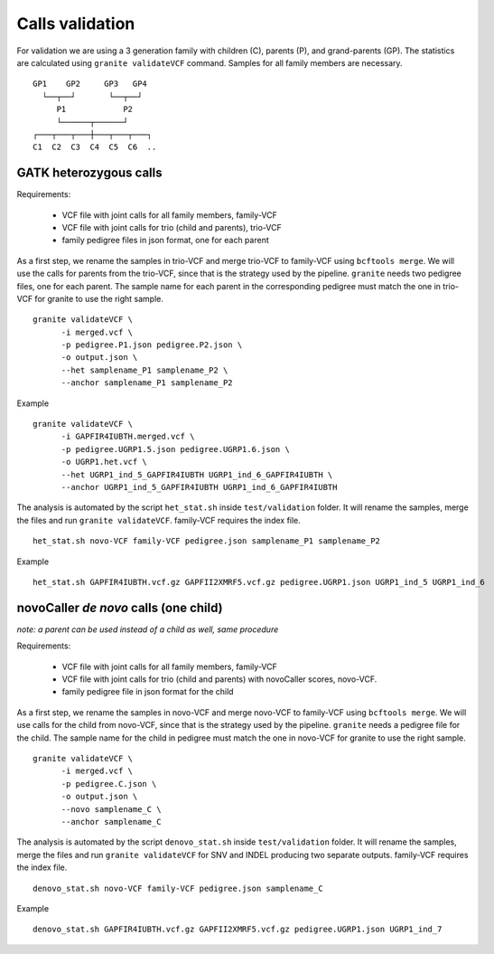 ================
Calls validation
================

For validation we are using a 3 generation family with children (C), parents (P), and grand-parents (GP).
The statistics are calculated using ``granite validateVCF`` command. Samples for all family members are necessary.

::

    GP1    GP2     GP3   GP4
      └──┬──┘       └──┬──┘
         P1            P2
         └──────┬──────┘
    ┌───┬───┬───┼───┬───┬───┐
    C1  C2  C3  C4  C5  C6  ..


GATK heterozygous calls
+++++++++++++++++++++++

Requirements:

  - VCF file with joint calls for all family members, family-VCF
  - VCF file with joint calls for trio (child and parents), trio-VCF
  - family pedigree files in json format, one for each parent

As a first step, we rename the samples in trio-VCF and merge trio-VCF to family-VCF using ``bcftools merge``.
We will use the calls for parents from the trio-VCF, since that is the strategy used by the pipeline.
``granite`` needs two pedigree files, one for each parent.
The sample name for each parent in the corresponding pedigree must match the one in trio-VCF for granite to use the right sample.

::

  granite validateVCF \
        -i merged.vcf \
        -p pedigree.P1.json pedigree.P2.json \
        -o output.json \
        --het samplename_P1 samplename_P2 \
        --anchor samplename_P1 samplename_P2

Example
::

  granite validateVCF \
        -i GAPFIR4IUBTH.merged.vcf \
        -p pedigree.UGRP1.5.json pedigree.UGRP1.6.json \
        -o UGRP1.het.vcf \
        --het UGRP1_ind_5_GAPFIR4IUBTH UGRP1_ind_6_GAPFIR4IUBTH \
        --anchor UGRP1_ind_5_GAPFIR4IUBTH UGRP1_ind_6_GAPFIR4IUBTH

The analysis is automated by the script ``het_stat.sh`` inside ``test/validation`` folder.
It will rename the samples, merge the files and run ``granite validateVCF``.
family-VCF requires the index file.

::

  het_stat.sh novo-VCF family-VCF pedigree.json samplename_P1 samplename_P2

Example

::

  het_stat.sh GAPFIR4IUBTH.vcf.gz GAPFII2XMRF5.vcf.gz pedigree.UGRP1.json UGRP1_ind_5 UGRP1_ind_6


novoCaller *de novo* calls (one child)
++++++++++++++++++++++++++++++++++++++
*note: a parent can be used instead of a child as well, same procedure*

| Requirements:

  - VCF file with joint calls for all family members, family-VCF
  - VCF file with joint calls for trio (child and parents) with novoCaller scores, novo-VCF.
  - family pedigree file in json format for the child

As a first step, we rename the samples in novo-VCF and merge novo-VCF to family-VCF using ``bcftools merge``.
We will use calls for the child from novo-VCF, since that is the strategy used by the pipeline.
``granite`` needs a pedigree file for the child.
The sample name for the child in pedigree must match the one in novo-VCF for granite to use the right sample.

::

  granite validateVCF \
        -i merged.vcf \
        -p pedigree.C.json \
        -o output.json \
        --novo samplename_C \
        --anchor samplename_C

The analysis is automated by the script ``denovo_stat.sh`` inside ``test/validation`` folder.
It will rename the samples, merge the files and run ``granite validateVCF`` for SNV and INDEL producing two separate outputs.
family-VCF requires the index file.

::

  denovo_stat.sh novo-VCF family-VCF pedigree.json samplename_C

Example

::

  denovo_stat.sh GAPFIR4IUBTH.vcf.gz GAPFII2XMRF5.vcf.gz pedigree.UGRP1.json UGRP1_ind_7
